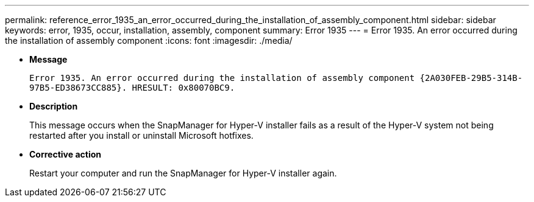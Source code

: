---
permalink: reference_error_1935_an_error_occurred_during_the_installation_of_assembly_component.html
sidebar: sidebar
keywords: error, 1935, occur, installation, assembly, component
summary: Error 1935
---
= Error 1935. An error occurred during the installation of assembly component
:icons: font
:imagesdir: ./media/

* *Message*
+
`Error 1935. An error occurred during the installation of assembly component \{2A030FEB-29B5-314B-97B5-ED38673CC885}. HRESULT: 0x80070BC9.`

* *Description*
+
This message occurs when the SnapManager for Hyper-V installer fails as a result of the Hyper-V system not being restarted after you install or uninstall Microsoft hotfixes.

* *Corrective action*
+
Restart your computer and run the SnapManager for Hyper-V installer again.
